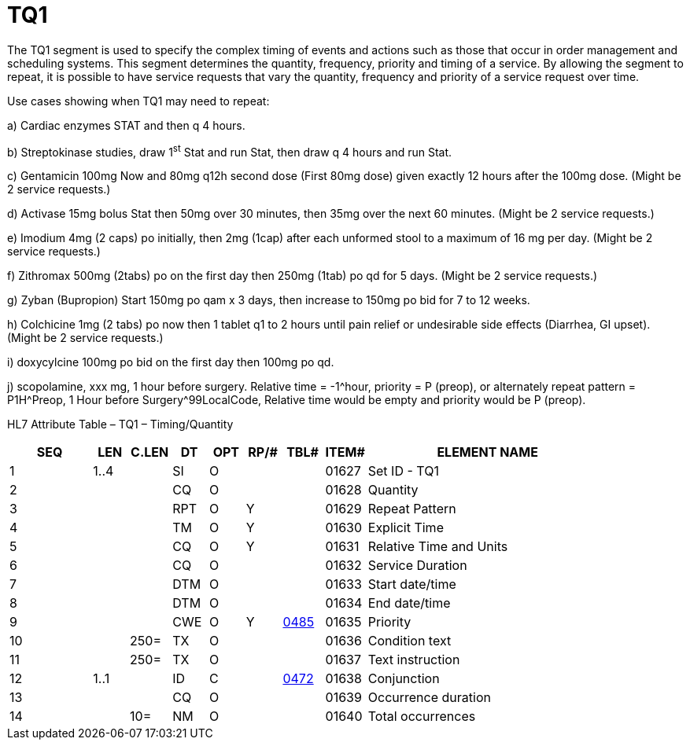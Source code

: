 = TQ1
:render_as: Level3
:v291_section: 4.5.4

The TQ1 segment is used to specify the complex timing of events and actions such as those that occur in order management and scheduling systems. This segment determines the quantity, frequency, priority and timing of a service. By allowing the segment to repeat, it is possible to have service requests that vary the quantity, frequency and priority of a service request over time.

Use cases showing when TQ1 may need to repeat:

{empty}a) Cardiac enzymes STAT and then q 4 hours.

{empty}b) Streptokinase studies, draw 1^st^ Stat and run Stat, then draw q 4 hours and run Stat.

{empty}c) Gentamicin 100mg Now and 80mg q12h second dose (First 80mg dose) given exactly 12 hours after the 100mg dose. (Might be 2 service requests.)

{empty}d) Activase 15mg bolus Stat then 50mg over 30 minutes, then 35mg over the next 60 minutes. (Might be 2 service requests.)

{empty}e) Imodium 4mg (2 caps) po initially, then 2mg (1cap) after each unformed stool to a maximum of 16 mg per day. (Might be 2 service requests.)

{empty}f) Zithromax 500mg (2tabs) po on the first day then 250mg (1tab) po qd for 5 days. (Might be 2 service requests.)

{empty}g) Zyban (Bupropion) Start 150mg po qam x 3 days, then increase to 150mg po bid for 7 to 12 weeks.

{empty}h) Colchicine 1mg (2 tabs) po now then 1 tablet q1 to 2 hours until pain relief or undesirable side effects (Diarrhea, GI upset). (Might be 2 service requests.)

{empty}i) doxycylcine 100mg po bid on the first day then 100mg po qd.

{empty}j) scopolamine, xxx mg, 1 hour before surgery. Relative time = -1^hour, priority = P (preop), or alternately repeat pattern = P1H^Preop, 1 Hour before Surgery^99LocalCode, Relative time would be empty and priority would be P (preop).

HL7 Attribute Table – TQ1 – Timing/Quantity

[width="100%",cols="14%,6%,7%,6%,6%,6%,7%,7%,41%",options="header",]

|===

|SEQ |LEN |C.LEN |DT |OPT |RP/# |TBL# |ITEM# |ELEMENT NAME

|1 |1..4 | |SI |O | | |01627 |Set ID - TQ1

|2 | | |CQ |O | | |01628 |Quantity

|3 | | |RPT |O |Y | |01629 |Repeat Pattern

|4 | | |TM |O |Y | |01630 |Explicit Time

|5 | | |CQ |O |Y | |01631 |Relative Time and Units

|6 | | |CQ |O | | |01632 |Service Duration

|7 | | |DTM |O | | |01633 |Start date/time

|8 | | |DTM |O | | |01634 |End date/time

|9 | | |CWE |O |Y |file:///E:\V2\v2.9%20final%20Nov%20from%20Frank\V29_CH02C_Tables.docx#HL70485[0485] |01635 |Priority

|10 | |250= |TX |O | | |01636 |Condition text

|11 | |250= |TX |O | | |01637 |Text instruction

|12 |1..1 | |ID |C | |file:///E:\V2\v2.9%20final%20Nov%20from%20Frank\V29_CH02C_Tables.docx#HL70472[0472] |01638 |Conjunction

|13 | | |CQ |O | | |01639 |Occurrence duration

|14 | |10= |NM |O | | |01640 |Total occurrences

|===

